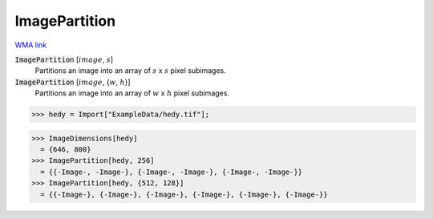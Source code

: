 ImagePartition
==============

`WMA link <https://reference.wolfram.com/language/ref/ImagePartition.html>`_


:code:`ImagePartition` [:math:`image`, :math:`s`]
    Partitions an image into an array of :math:`s` x :math:`s` pixel subimages.

:code:`ImagePartition` [:math:`image`, {:math:`w`, :math:`h`}]
    Partitions an image into an array of :math:`w` x :math:`h` pixel subimages.





>>> hedy = Import["ExampleData/hedy.tif"];

>>> ImageDimensions[hedy]
  = {646, 800}
>>> ImagePartition[hedy, 256]
  = {{-Image-, -Image-}, {-Image-, -Image-}, {-Image-, -Image-}}
>>> ImagePartition[hedy, {512, 128}]
  = {{-Image-}, {-Image-}, {-Image-}, {-Image-}, {-Image-}, {-Image-}}
